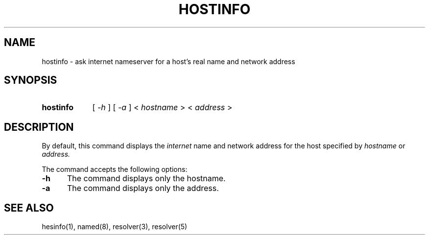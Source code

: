 .\" All rights reserved.  
.\" 
.\"
.\"	@(#)fg.1	6.8 (Berkeley) 11/02/87
.\"
.TH HOSTINFO 1 "November 16, 1987"
.UC 4
.de sh
.br
.ne 5
.PP
\fB\\$1\fR
.PP
..
.if n .ds ua ^
.if t .ds ua \(ua
.if n .ds aa '
.if t .ds aa \(aa
.if n .ds ga `
.if t .ds ga \(ga
.if t .tr *\(**
.SH NAME
hostinfo \- ask internet nameserver for a host's real name and network address
.SH SYNOPSIS
.HP 5
.B hostinfo
[
.I \-h
] [
.I \-a
]
<
.I hostname
>
<
.I address
>
.PP
.SH DESCRIPTION
.br
By default,
this command displays
the
.I internet
name and network address for the
host specified by
.I hostname
or
.IR address.

The command accepts the following options:
.IP \fB\-h\fP 5
The command displays only the hostname.
.IP \fB\-a\fP 5
The command displays only the address.
.SH "SEE ALSO"
hesinfo(1), named(8), resolver(3), resolver(5)

